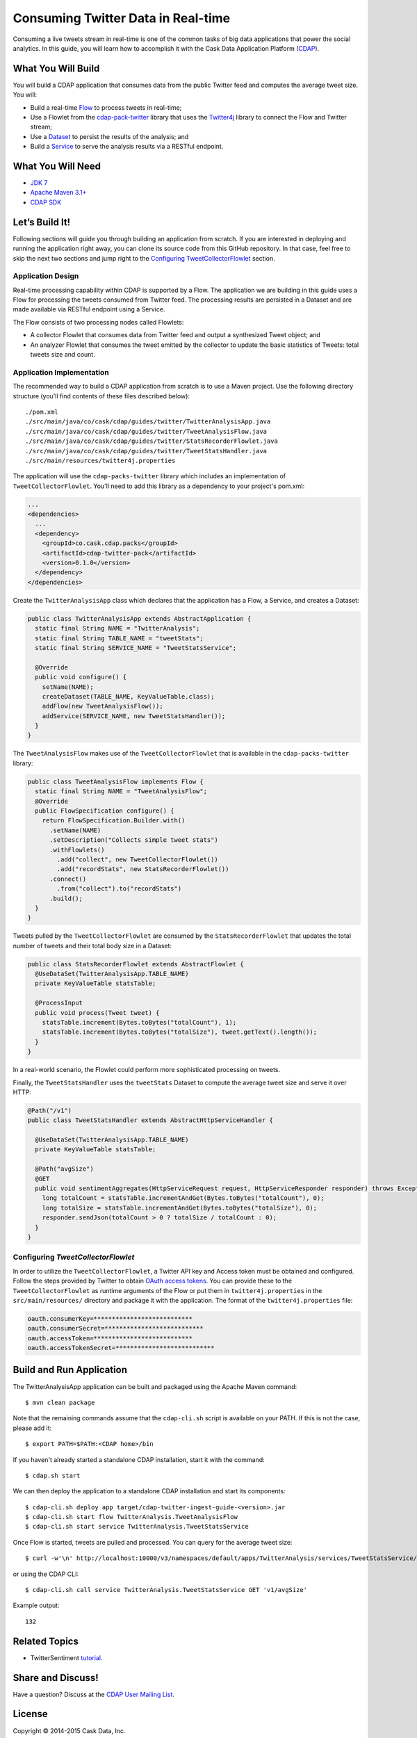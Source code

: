 ===================================
Consuming Twitter Data in Real-time
===================================

Consuming a live tweets stream in real-time is one of the common tasks
of big data applications that power the social analytics. In this guide,
you will learn how to accomplish it with the Cask Data Application Platform
(`CDAP <http://cdap.io>`__).

What You Will Build
===================

You will build a CDAP application that consumes data from the public
Twitter feed and computes the average tweet size. You will:

- Build a real-time 
  `Flow <http://docs.cdap.io/cdap/current/en/developers-manual/building-blocks/flows-flowlets/flows.html>`__
  to process tweets in real-time;
- Use a Flowlet from the `cdap-pack-twitter <https://github.com/caskdata/cdap-packs>`__ library that
  uses the `Twitter4j <http://twitter4j.org/>`__ library to connect the Flow and
  Twitter stream;
- Use a 
  `Dataset <http://docs.cdap.io/cdap/current/en/developers-manual/building-blocks/datasets/index.html>`__
  to persist the results of the analysis; and
- Build a 
  `Service <http://docs.cdap.io/cdap/current/en/developers-manual/building-blocks/services.html>`__
  to serve the analysis results via a RESTful endpoint.

What You Will Need
==================

- `JDK 7 <http://www.oracle.com/technetwork/java/javase/downloads/index.html>`__
- `Apache Maven 3.1+ <http://maven.apache.org/>`__
- `CDAP SDK <http://docs.cdap.io/cdap/current/en/developers-manual/getting-started/standalone/index.html>`__

Let’s Build It!
===============

Following sections will guide you through building an application from
scratch. If you are interested in deploying and running the application
right away, you can clone its source code from this GitHub repository.
In that case, feel free to skip the next two sections and jump right to
the `Configuring TweetCollectorFlowlet <#configuring-tweetcollectorflowlet>`__ section.

Application Design
------------------
Real-time processing capability within CDAP is supported by a Flow. The
application we are building in this guide uses a Flow for processing the
tweets consumed from Twitter feed. The processing results are persisted
in a Dataset and are made available via RESTful endpoint using a
Service.

.. image:: docs/images/app-design.png
   :width: 8in
   :align: center

The Flow consists of two processing nodes called Flowlets:

-   A collector Flowlet that consumes data from Twitter feed and output
    a synthesized Tweet object; and
-   An analyzer Flowlet that consumes the tweet emitted by the collector
    to update the basic statistics of Tweets: total tweets size and
    count.

Application Implementation
--------------------------
The recommended way to build a CDAP application from scratch is to use a
Maven project. Use the following directory structure (you’ll find
contents of these files described below)::

  ./pom.xml
  ./src/main/java/co/cask/cdap/guides/twitter/TwitterAnalysisApp.java
  ./src/main/java/co/cask/cdap/guides/twitter/TweetAnalysisFlow.java
  ./src/main/java/co/cask/cdap/guides/twitter/StatsRecorderFlowlet.java
  ./src/main/java/co/cask/cdap/guides/twitter/TweetStatsHandler.java
  ./src/main/resources/twitter4j.properties

The application will use the ``cdap-packs-twitter`` library which includes an
implementation of ``TweetCollectorFlowlet``. You'll need to add this
library as a dependency to your project's pom.xml:

.. code:: xml

  ...
  <dependencies>
    ...
    <dependency>
      <groupId>co.cask.cdap.packs</groupId>
      <artifactId>cdap-twitter-pack</artifactId>
      <version>0.1.0</version>
    </dependency>
  </dependencies>

Create the ``TwitterAnalysisApp`` class which declares that the application
has a Flow, a Service, and creates a Dataset:

.. code:: java

  public class TwitterAnalysisApp extends AbstractApplication {
    static final String NAME = "TwitterAnalysis";
    static final String TABLE_NAME = "tweetStats";
    static final String SERVICE_NAME = "TweetStatsService";

    @Override
    public void configure() {
      setName(NAME);
      createDataset(TABLE_NAME, KeyValueTable.class);
      addFlow(new TweetAnalysisFlow());
      addService(SERVICE_NAME, new TweetStatsHandler());
    }
  }

The ``TweetAnalysisFlow`` makes use of the ``TweetCollectorFlowlet`` that is
available in the ``cdap-packs-twitter`` library:

.. code:: java

  public class TweetAnalysisFlow implements Flow {
    static final String NAME = "TweetAnalysisFlow";
    @Override
    public FlowSpecification configure() {
      return FlowSpecification.Builder.with()
        .setName(NAME)
        .setDescription("Collects simple tweet stats")
        .withFlowlets()
          .add("collect", new TweetCollectorFlowlet())
          .add("recordStats", new StatsRecorderFlowlet())
        .connect()
          .from("collect").to("recordStats")
        .build();
    }
  }

Tweets pulled by the ``TweetCollectorFlowlet`` are consumed by the
``StatsRecorderFlowlet`` that updates the total number of tweets and their
total body size in a Dataset:

.. code:: java

  public class StatsRecorderFlowlet extends AbstractFlowlet {
    @UseDataSet(TwitterAnalysisApp.TABLE_NAME)
    private KeyValueTable statsTable;

    @ProcessInput
    public void process(Tweet tweet) {
      statsTable.increment(Bytes.toBytes("totalCount"), 1);
      statsTable.increment(Bytes.toBytes("totalSize"), tweet.getText().length());
    }
  }

In a real-world scenario, the Flowlet could perform more sophisticated
processing on tweets.

Finally, the ``TweetStatsHandler`` uses the ``tweetStats`` Dataset to compute the
average tweet size and serve it over HTTP:

.. code:: java

  @Path("/v1")
  public class TweetStatsHandler extends AbstractHttpServiceHandler {

    @UseDataSet(TwitterAnalysisApp.TABLE_NAME)
    private KeyValueTable statsTable;

    @Path("avgSize")
    @GET
    public void sentimentAggregates(HttpServiceRequest request, HttpServiceResponder responder) throws Exception {
      long totalCount = statsTable.incrementAndGet(Bytes.toBytes("totalCount"), 0);
      long totalSize = statsTable.incrementAndGet(Bytes.toBytes("totalSize"), 0);
      responder.sendJson(totalCount > 0 ? totalSize / totalCount : 0);
    }
  }

Configuring *TweetCollectorFlowlet*
-----------------------------------
In order to utilize the ``TweetCollectorFlowlet``, a Twitter API key and
Access token must be obtained and configured. Follow the steps provided
by Twitter to obtain `OAuth access
tokens <https://dev.twitter.com/oauth/overview/application-owner-access-tokens>`__.
You can provide these to the ``TweetCollectorFlowlet`` as runtime arguments of
the Flow or put them in ``twitter4j.properties`` in the
``src/main/resources/`` directory and package it with the application. The
format of the ``twitter4j.properties`` file:

.. code:: console

  oauth.consumerKey=***************************
  oauth.consumerSecret=***************************
  oauth.accessToken=***************************
  oauth.accessTokenSecret=***************************

Build and Run Application
=========================

The TwitterAnalysisApp application can be built and packaged using the Apache Maven command::

  $ mvn clean package

Note that the remaining commands assume that the ``cdap-cli.sh`` script is
available on your PATH. If this is not the case, please add it::

  $ export PATH=$PATH:<CDAP home>/bin

If you haven't already started a standalone CDAP installation, start it with the command::

  $ cdap.sh start

We can then deploy the application to a standalone CDAP installation and
start its components::

  $ cdap-cli.sh deploy app target/cdap-twitter-ingest-guide-<version>.jar
  $ cdap-cli.sh start flow TwitterAnalysis.TweetAnalysisFlow
  $ cdap-cli.sh start service TwitterAnalysis.TweetStatsService

Once Flow is started, tweets are pulled and processed. You can query for
the average tweet size::

  $ curl -w'\n' http://localhost:10000/v3/namespaces/default/apps/TwitterAnalysis/services/TweetStatsService/methods/v1/avgSize

or using the CDAP CLI::

  $ cdap-cli.sh call service TwitterAnalysis.TweetStatsService GET 'v1/avgSize' 
  
Example output::

    132

Related Topics
==============

- TwitterSentiment `tutorial <https://github.com/caskdata/cdap-apps>`__.

Share and Discuss!
==================

Have a question? Discuss at the `CDAP User Mailing List <https://groups.google.com/forum/#!forum/cdap-user>`__.

License
=======

Copyright © 2014-2015 Cask Data, Inc.

Licensed under the Apache License, Version 2.0 (the "License"); you may
not use this file except in compliance with the License. You may obtain
a copy of the License at

http://www.apache.org/licenses/LICENSE-2.0

Unless required by applicable law or agreed to in writing, software
distributed under the License is distributed on an "AS IS" BASIS,
WITHOUT WARRANTIES OR CONDITIONS OF ANY KIND, either express or implied.
See the License for the specific language governing permissions and
limitations under the License.

